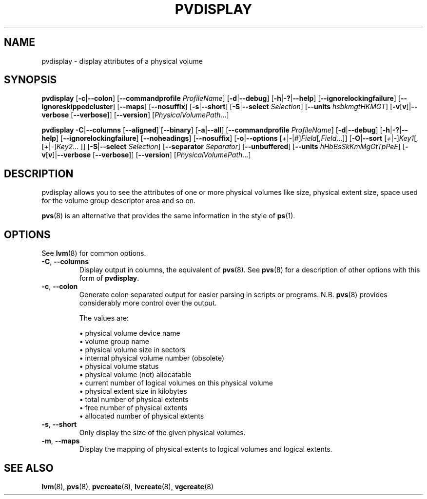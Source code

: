 .TH PVDISPLAY 8 "LVM TOOLS 2.02.154(2)-git (2016-05-07)" "Sistina Software UK" \" -*- nroff -*-
.SH NAME
pvdisplay \- display attributes of a physical volume
.SH SYNOPSIS
.B pvdisplay
.RB [ \-c | \-\-colon ]
.RB [ \-\-commandprofile
.IR ProfileName ]
.RB [ \-d | \-\-debug ]
.RB [ \-h | \-? | \-\-help ]
.RB [ \-\-ignorelockingfailure ]
.RB [ \-\-ignoreskippedcluster ]
.RB [ \-\-maps ]
.RB [ \-\-nosuffix ]
.RB [ \-s | \-\-short ]
.RB [ \-S | \-\-select
.IR Selection ]
.RB [ \-\-units
.IR hsbkmgtHKMGT ]
.RB [ \-v [ v ]| \-\-verbose
.RB [ \-\-verbose ]]
.RB [ \-\-version ]
.RI [ PhysicalVolumePath ...]
.br

.br
.B pvdisplay
.BR \-C | \-\-columns
.RB [ \-\-aligned ]
.RB [ \-\-binary ]
.RB [ \-a | \-\-all ]
.RB [ \-\-commandprofile
.IR ProfileName ]
.RB [ \-d | \-\-debug ]
.RB [ \-h | \-? | \-\-help ]
.RB [ \-\-ignorelockingfailure ]
.RB [ \-\-noheadings ]
.RB [ \-\-nosuffix ]
.RB [ \-o | \-\-options
.RI [ + | \- | # ] Field [ ,Field ...]]
.RB [ \-O | \-\-sort
.RI [ + | \- ] Key1 [ , [ + | \- ] Key2 ...
.RI ]]
.RB [ \-S | \-\-select
.IR Selection ]
.RB [ \-\-separator
.IR Separator ]
.RB [ \-\-unbuffered ]
.RB [ \-\-units
.IR hHbBsSkKmMgGtTpPeE ]
.RB [ \-v [ v ]| \-\-verbose
.RB [ \-\-verbose ]]
.RB [ \-\-version ]
.RI [ PhysicalVolumePath ...]
.SH DESCRIPTION
pvdisplay allows you to see the attributes of one or more physical volumes
like size, physical extent size, space used for the volume group descriptor
area and so on.
.P
\fBpvs\fP(8) is an alternative that provides the same information 
in the style of \fBps\fP(1).
.SH OPTIONS
See \fBlvm\fP(8) for common options.
.TP
.BR \-C ", " \-\-columns
Display output in columns, the equivalent of \fBpvs\fP(8).  See
\fBpvs\fP(8) for a description of other options with this form of
\fBpvdisplay\fP.
.TP
.BR \-c ", " \-\-colon
Generate colon separated output for easier parsing in scripts or programs.
N.B. \fBpvs\fP(8) provides considerably more control over the output.
.nf

The values are:

\(bu physical volume device name
\(bu volume group name
\(bu physical volume size in sectors
\(bu internal physical volume number (obsolete)
\(bu physical volume status
\(bu physical volume (not) allocatable
\(bu current number of logical volumes on this physical volume
\(bu physical extent size in kilobytes
\(bu total number of physical extents
\(bu free number of physical extents
\(bu allocated number of physical extents

.fi
.TP
.BR \-s ", " \-\-short
Only display the size of the given physical volumes.
.TP
.BR \-m ", " \-\-maps
Display the mapping of physical extents to logical volumes and
logical extents.
.SH SEE ALSO
.BR lvm (8),
.BR pvs (8),
.BR pvcreate (8),
.BR lvcreate (8),
.BR vgcreate (8)
